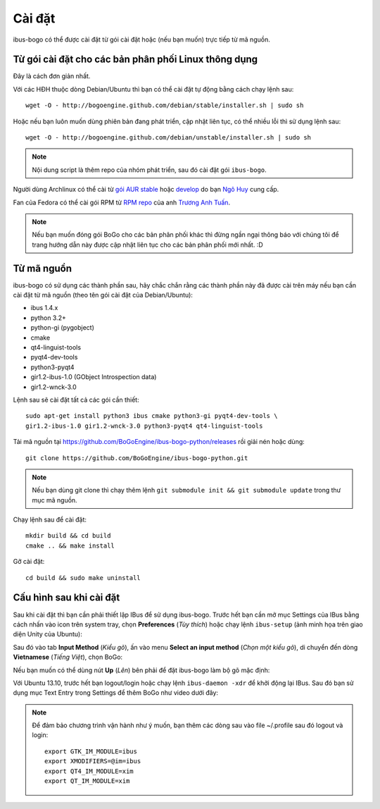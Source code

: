 Cài đặt
=======

ibus-bogo có thể được cài đặt từ gói cài đặt hoặc (nếu bạn muốn) trực
tiếp từ mã nguồn.

Từ gói cài đặt cho các bản phân phối Linux thông dụng
-----------------------------------------------------

Đây là cách đơn giản nhất.

Với các HĐH thuộc dòng Debian/Ubuntu thì bạn có thể cài đặt tự động bằng
cách chạy lệnh sau::

    wget -O - http://bogoengine.github.com/debian/stable/installer.sh | sudo sh

Hoặc nếu bạn luôn muốn dùng phiên bản đang phát triển, cập nhật liên tục,
có thể nhiều lỗi thì sử dụng lệnh sau::

    wget -O - http://bogoengine.github.com/debian/unstable/installer.sh | sudo sh

.. note::
   
   Nội dung script là thêm repo của nhóm phát triển, sau đó cài đặt gói ``ibus-bogo``.

Người dùng Archlinux có thể cài từ `gói AUR stable`_ hoặc `develop`_ do bạn `Ngô Huy`_ cung cấp.

Fan của Fedora có thể cài gói RPM từ `RPM repo`_ của anh `Trương Anh Tuấn`_.

.. note::

   Nếu bạn muốn đóng gói BoGo cho các bản phân phối khác thì đừng
   ngần ngại thông báo với chúng tôi để trang hướng dẫn này được cập nhật
   liên tục cho các bản phân phối mới nhất. :D

.. _file deb: https://bogoengine.github.com/debian/stable/pool/universe/i/ibus-bogo
.. _gói AUR stable: https://aur.archlinux.org/packages/ibus-bogo/
.. _develop: https://aur.archlinux.org/packages/ibus-bogo-git/
.. _RPM repo: http://tuanta.fedorapeople.org/ibus-bogo/
.. _Ngô Huy: https://github.com/NgoHuy
.. _Trương Anh Tuấn: https://github.com/tuanta

Từ mã nguồn
-----------

ibus-bogo có sử dụng các thành phần sau, hãy chắc
chắn rằng các thành phần này đã được cài trên máy nếu bạn cần cài đặt
từ mã nguồn (theo tên gói cài đặt của Debian/Ubuntu):

* ibus 1.4.x
* python 3.2+
* python-gi (pygobject)
* cmake
* qt4-linguist-tools
* pyqt4-dev-tools
* python3-pyqt4
* gir1.2-ibus-1.0 (GObject Introspection data)
* gir1.2-wnck-3.0

Lệnh sau sẽ cài đặt tất cả các gói cần thiết::

    sudo apt-get install python3 ibus cmake python3-gi pyqt4-dev-tools \
    gir1.2-ibus-1.0 gir1.2-wnck-3.0 python3-pyqt4 qt4-linguist-tools

.. versionchanged:: 0.4
   Từ bản 0.4 thì ibus-bogo sử dụng PyQt4 thay vì PySide.

Tải mã nguồn tại https://github.com/BoGoEngine/ibus-bogo-python/releases rồi giải nén
hoặc dùng::

    git clone https://github.com/BoGoEngine/ibus-bogo-python.git

.. note::

   Nếu bạn dùng git clone thì chạy thêm lệnh ``git submodule init && git submodule update``
   trong thư mục mã nguồn.

Chạy lệnh sau để cài đặt::

    mkdir build && cd build
    cmake .. && make install

Gỡ cài đặt::

    cd build && sudo make uninstall

Cấu hình sau khi cài đặt
------------------------

Sau khi cài đặt thì bạn cần phải thiết lập IBus để sử dụng ibus-bogo.
Trước hết bạn cần mở mục Settings của IBus bằng cách nhấn vào icon trên
system tray, chọn **Preferences** (*Tùy thích*) hoặc chạy lệnh
``ibus-setup`` (ảnh minh họa trên giao diện Unity của Ubuntu):

.. image:: _static/img/menu.png
   :align: center

Sau đó vào tab
**Input Method** (*Kiểu gõ*), ấn vào menu **Select an input method**
(*Chọn một kiểu gõ*), di chuyển đến dòng **Vietnamese** (*Tiếng Việt*),
chọn BoGo:

.. image:: _static/img/select.png
   :align: center

Nếu bạn muốn có thể dùng nút **Up** (*Lên*) bên phải để đặt
ibus-bogo làm bộ gõ mặc định:

.. image:: _static/img/set_default.png
   :align: center

Với Ubuntu 13.10, trước hết bạn logout/login hoặc chạy lệnh ``ibus-daemon -xdr``
để khởi động lại IBus. Sau đó bạn sử dụng mục Text Entry trong Settings để thêm
BoGo như video dưới đây:

.. raw:: html

    <iframe style="margin-left:auto;margin-right:auto;display:block;" width="640" height="480" src="//www.youtube.com/embed/39OfkV-aEpo" frameborder="0" allowfullscreen></iframe>

.. note::

   Để đảm bảo chương trình vận hành như ý muốn, bạn thêm các dòng sau vào
   file ~/.profile sau đó logout và login::

       export GTK_IM_MODULE=ibus
       export XMODIFIERS=@im=ibus
       export QT4_IM_MODULE=xim
       export QT_IM_MODULE=xim
